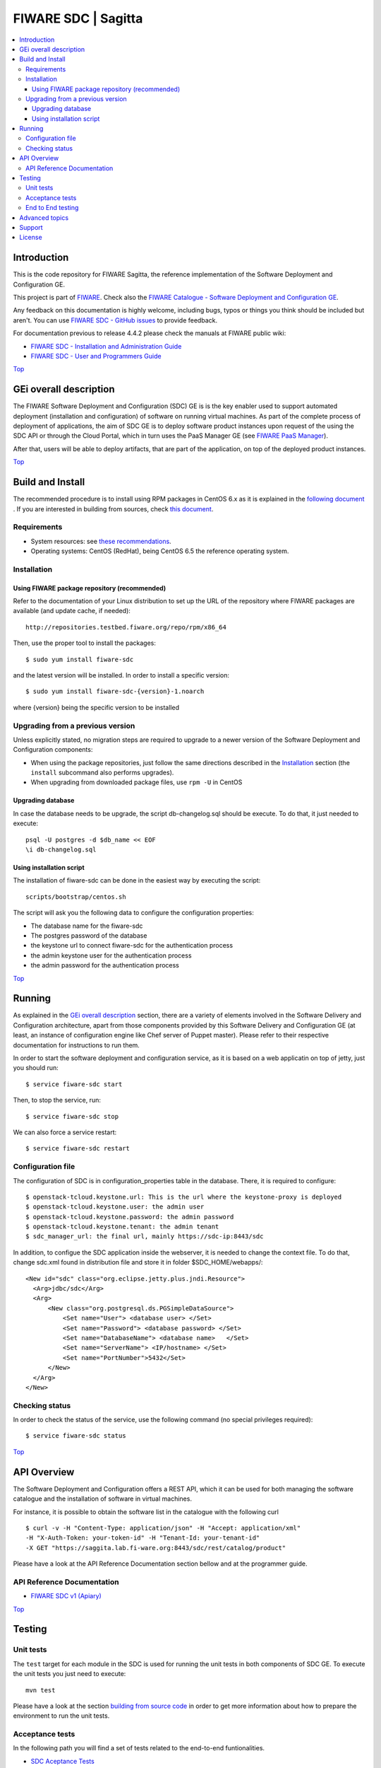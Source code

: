 .. _Top:
====================
FIWARE SDC | Sagitta
====================

| |Build Status| |Coverage Status| |help stackoverflow|

.. contents:: :local:

Introduction
============
This is the code repository for FIWARE Sagitta, the reference implementation
of the Software Deployment and Configuration GE.

This project is part of FIWARE_. Check also the
`FIWARE Catalogue - Software Deployment and Configuration GE`_.


Any feedback on this documentation is highly welcome, including bugs, typos
or things you think should be included but aren't. You can use `FIWARE SDC - GitHub issues`_
to provide feedback.

For documentation previous to release 4.4.2 please check the manuals at FIWARE
public wiki:

- `FIWARE SDC - Installation and Administration Guide`_
- `FIWARE SDC - User and Programmers Guide`_

Top_


GEi overall description
=======================
The FIWARE Software Deployment and Configuration (SDC) GE is is the key enabler
used to support automated deployment (installation and configuration) of software
on running virtual machines. As part of the complete process of deployment of applications,
the aim of SDC GE is to deploy software product instances upon request of the
using the SDC API or through the Cloud Portal, which in turn uses the PaaS Manager GE (see `FIWARE PaaS Manager`_).

After that, users will be able to deploy artifacts, that are part of the application,
on top of the deployed product instances.

Top_


Build and Install
=================

The recommended procedure is to install using RPM packages in CentOS 6.x as it is explained in
the `following document <doc/installation-guide.rst#install-sdc-from-rpm#>`_
. If you are interested in building
from sources, check `this document <doc/installation-guide.rst#install-sdc-from-source#>`_.


Requirements
------------

- System resources: see `these recommendations
  <doc/installation-guide.rst#Resource availability>`_.
- Operating systems: CentOS (RedHat), being CentOS 6.5 the
  reference operating system.


Installation
------------

Using FIWARE package repository (recommended)
~~~~~~~~~~~~~~~~~~~~~~~~~~~~~~~~~~~~~~~~~~~~~

Refer to the documentation of your Linux distribution to set up the URL of the
repository where FIWARE packages are available (and update cache, if needed)::

    http://repositories.testbed.fiware.org/repo/rpm/x86_64

Then, use the proper tool to install the packages::

    $ sudo yum install fiware-sdc

and the latest version will be installed. In order to install a specific version::

    $ sudo yum install fiware-sdc-{version}-1.noarch

where {version} being the specific version to be installed


Upgrading from a previous version
---------------------------------

Unless explicitly stated, no migration steps are required to upgrade to a
newer version of the Software  Deployment and Configuration components:

- When using the package repositories, just follow the same directions
  described in the Installation_ section (the ``install`` subcommand also
  performs upgrades).
- When upgrading from downloaded package files, use ``rpm -U`` in CentOS

Upgrading database
~~~~~~~~~~~~~~~~~~
In case the database needs to be upgrade, the script db-changelog.sql should
be execute. To do that, it just needed to execute::

    psql -U postgres -d $db_name << EOF
    \i db-changelog.sql


Using installation script
~~~~~~~~~~~~~~~~~~~~~~~~~
The installation of fiware-sdc can be done in the easiest way by executing the script::

  scripts/bootstrap/centos.sh

The script will ask you the following data to configure the configuration properties:

- The database name for the fiware-sdc
- The postgres password of the database
- the keystone url to connect fiware-sdc for the authentication process
- the admin keystone user for the authentication process
- the admin password for the authentication process

Top_


Running
=======

As explained in the `GEi overall description`_ section, there are a variety of
elements involved in the Software Delivery and Configuration architecture, apart from those components
provided by this Software Delivery and Configuration GE (at least, an instance of configuration
engine like Chef server of Puppet master). Please
refer to their respective documentation for instructions to run them.


In order to start the software deployment and configuration service, as it is based on a
web applicatin on top of jetty, just you should run::

    $ service fiware-sdc start

Then, to stop the service, run::

    $ service fiware-sdc stop

We can also force a service restart::

    $ service fiware-sdc restart


Configuration file
------------------

The configuration of SDC is in configuration_properties table in the database.
There, it is required to configure::

    $ openstack-tcloud.keystone.url: This is the url where the keystone-proxy is deployed
    $ openstack-tcloud.keystone.user: the admin user
    $ openstack-tcloud.keystone.password: the admin password
    $ openstack-tcloud.keystone.tenant: the admin tenant
    $ sdc_manager_url: the final url, mainly https://sdc-ip:8443/sdc

In addition, to configue the SDC application inside the webserver, it is needed to change the context file.
To do that, change sdc.xml found in distribution file and store it in folder $SDC_HOME/webapps/::

  <New id="sdc" class="org.eclipse.jetty.plus.jndi.Resource">
    <Arg>jdbc/sdc</Arg>
    <Arg>
        <New class="org.postgresql.ds.PGSimpleDataSource">
            <Set name="User"> <database user> </Set>
            <Set name="Password"> <database password> </Set>
            <Set name="DatabaseName"> <database name>   </Set>
            <Set name="ServerName"> <IP/hostname> </Set>
            <Set name="PortNumber">5432</Set>
        </New>
    </Arg>
  </New>


Checking status
---------------

In order to check the status of the service, use the following command
(no special privileges required)::

    $ service fiware-sdc status

Top_


API Overview
============

The Software Deployment and Configuration offers a REST API, which it can be used for both
managing the software catalogue and the installation of software in virtual machines.

For instance, it is possible to obtain the software list in the catalogue with the
following curl

::

  $ curl -v -H "Content-Type: application/json" -H "Accept: application/xml"
  -H "X-Auth-Token: your-token-id" -H "Tenant-Id: your-tenant-id"
  -X GET "https://saggita.lab.fi-ware.org:8443/sdc/rest/catalog/product"

Please have a look at the API Reference Documentation section bellow and at the programmer guide.

API Reference Documentation
---------------------------

- `FIWARE SDC v1 (Apiary) <https://jsapi.apiary.io/apis/fiwaresdc/reference.html>`_

Top_


Testing
=======

Unit tests
----------

The ``test`` target for each module in the SDC is used for running the unit tests in both components of
SDC GE. To execute the unit tests you just need to execute::

    mvn test

Please have a look at the section `building from source code
<doc/installation-guide.rst#install-sdc-from-source>`_ in order to get more
information about how to prepare the environment to run the
unit tests.


Acceptance tests
----------------

In the following path you will find a set of tests related to the
end-to-end funtionalities.

- `SDC Aceptance Tests <https://github.com/telefonicaid/fiware-sdc/tree/develop/test>`_

To execute the acceptance tests, go to the test/acceptance folder of the project and run::

  lettuce_tools --tags=-skip.

This command will execute all acceptance tests (see available params with the -h option)

End to End testing
------------------
Although one End to End testing must be associated to the Integration Test, we can show
here a quick testing to check that everything is up and running. It involves to obtain
the product information storaged in the catalogue. With it, we test that the service
is running and the database configure correctly::

   https://{SDC\_IP}:{port}/sdc/rest

The request to test it in the testbed should be::

  curl -v -k -H 'Access-Control-Request-Method: GET' -H 'Content-Type: application xml'
  -H 'Accept: application/xml' -H 'X-Auth-Token: 5d035c3a29be41e0b7007383bdbbec57'
  -H 'Tenant-Id: 60b4125450fc4a109f50357894ba2e28' -X GET
  'https://localhost:8443/sdc/rest/catalog/product'

the option -k should be included in the case you have not changed the security configuration of SDC. The result should be the product catalog.

If you obtain a 401 as a response, please check the admin credentials and the connectivity from the sdc machine
to the keystone (openstack-tcloud.keystone.url in configuration_properties table)

Top_


Advanced topics
===============

- `Installation and administration <doc/installation-guide.rst>`_

  * `Software requirements <doc/installation-guide.rst#requirements>`_
  * `Building from sources <doc/installation-guide.rst/#install-sdc-from-source>`_
  * `Resources & I/O Flows <doc/installation-guide.rst#resource-availability>`_

- `User and programmers guide <doc/user_guide.rst>`_

Top_


Support
=======

Ask your thorough programming questions using `stackoverflow`_ and your general questions on `FIWARE Q&A`_.
In both cases please use the tag `fiware-sagitta`

Top_


License
=======

\(c) 2013-2015 Telefónica I+D, Apache License 2.0

Top_


.. REFERENCES

.. _FIWARE: http://www.fiware.org
.. _FIWARE Catalogue - Software Deployment and Configuration GE: http://catalogue.fiware.org/enablers/software-deployment-configuration-sagitta
.. _FIWARE SDC - GitHub issues: https://github.com/telefonicaid/fiware-sdc/issues/new
.. _FIWARE SDC - User and Programmers Guide: https://forge.fiware.org/plugins/mediawiki/wiki/fiware/index.php/Software_Deployment_%26_Configuration_-_User_and_Programmers_Guide
.. _FIWARE SDC - Installation and Administration Guide: https://forge.fiware.org/plugins/mediawiki/wiki/fiware/index.php/Software_Deployment_%26_Configuration_-_Installation_and_Administration_Guide
.. _FIWARE SDC - Apiary: https://jsapi.apiary.io/apis/fiwaresdc/reference.html
.. _FIWARE PaaS Manager: https://github.com/telefonicaid/fiware-paas







.. IMAGES

.. |Build Status| image:: https://travis-ci.org/telefonicaid/fiware-sdc.svg
   :target: https://travis-ci.org/telefonicaid/fiware-sdc
.. |Coverage Status| image:: https://coveralls.io/repos/telefonicaid/fiware-sdc/badge.png?branch=develop
   :target: https://coveralls.io/r/telefonicaid/fiware-sdc
.. |help stackoverflow| image:: http://b.repl.ca/v1/help-stackoverflow-orange.png
   :target: https://stackoverflow.com/questions/tagged/fiware-sagitta
